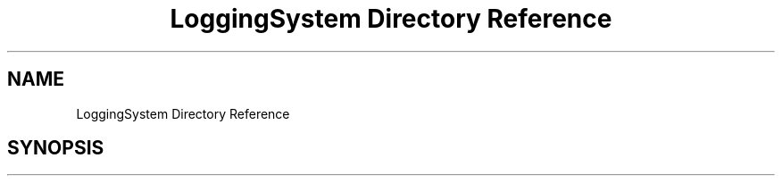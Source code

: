.TH "LoggingSystem Directory Reference" 3 "Wed Oct 25 2017" "Version 0.1" "Numerical Hydrodynamics MPI+CUDA Project" \" -*- nroff -*-
.ad l
.nh
.SH NAME
LoggingSystem Directory Reference
.SH SYNOPSIS
.br
.PP

